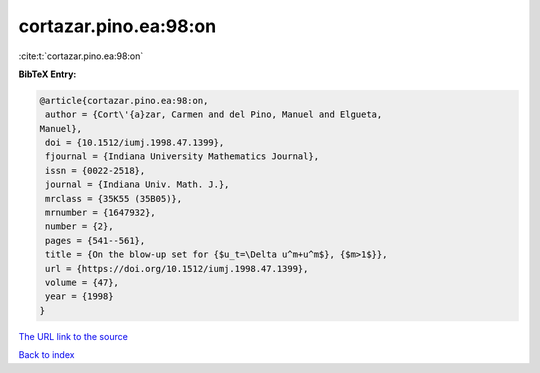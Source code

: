 cortazar.pino.ea:98:on
======================

:cite:t:`cortazar.pino.ea:98:on`

**BibTeX Entry:**

.. code-block:: bibtex

   @article{cortazar.pino.ea:98:on,
    author = {Cort\'{a}zar, Carmen and del Pino, Manuel and Elgueta,
   Manuel},
    doi = {10.1512/iumj.1998.47.1399},
    fjournal = {Indiana University Mathematics Journal},
    issn = {0022-2518},
    journal = {Indiana Univ. Math. J.},
    mrclass = {35K55 (35B05)},
    mrnumber = {1647932},
    number = {2},
    pages = {541--561},
    title = {On the blow-up set for {$u_t=\Delta u^m+u^m$}, {$m>1$}},
    url = {https://doi.org/10.1512/iumj.1998.47.1399},
    volume = {47},
    year = {1998}
   }

`The URL link to the source <ttps://doi.org/10.1512/iumj.1998.47.1399}>`__


`Back to index <../By-Cite-Keys.html>`__
